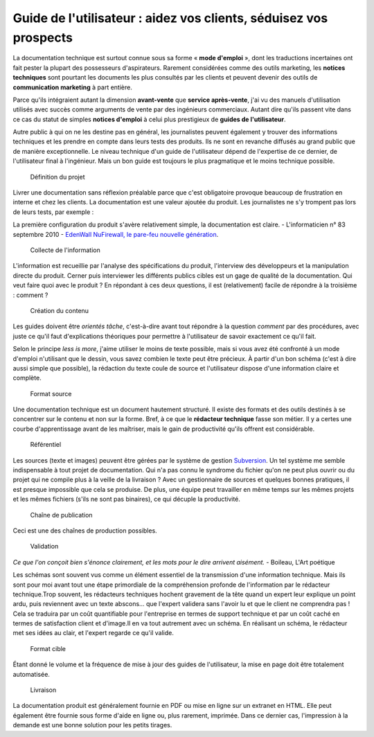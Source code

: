 .. Copyright 2011-2014 Olivier Carrère
.. Cette œuvre est mise à disposition selon les termes de la licence Creative
.. Commons Attribution - Pas d'utilisation commerciale - Partage dans les mêmes
.. conditions 4.0 international.

.. _guide-de-l-utilisateur-aidez-vos-clients-seduisez-vos-prospects:

Guide de l'utilisateur : aidez vos clients, séduisez vos prospects
==================================================================

La documentation technique est surtout connue sous sa forme « **mode d'emploi**
», dont les traductions incertaines ont fait pester la plupart des possesseurs
d'aspirateurs. Rarement considérées comme des outils marketing, les **notices
techniques** sont pourtant les documents les plus consultés par les clients et
peuvent devenir des outils de **communication marketing** à part entière.

Parce qu'ils intégraient autant la dimension **avant-vente** que **service
après-vente**, j'ai vu des manuels d'utilisation utilisés avec succès comme
arguments de vente par des ingénieurs commerciaux. Autant dire qu'ils passent
vite dans ce cas du statut de simples **notices d'emploi** à celui plus
prestigieux de **guides de l'utilisateur**.

Autre public à qui on ne les destine pas en général, les journalistes peuvent
également y trouver des informations techniques et les prendre en compte dans
leurs tests des produits. Ils ne sont en revanche diffusés au grand public que
de manière exceptionnelle. Le niveau technique d'un guide de l'utilisateur
dépend de l'expertise de ce dernier, de l'utilisateur final à l'ingénieur. Mais
un bon guide est toujours le plus pragmatique et le moins technique possible.

.. figure:: media/1.png

   Définition du projet

Livrer une documentation sans réflexion préalable parce que c'est obligatoire
provoque beaucoup de frustration en interne et chez les clients. La
documentation est une valeur ajoutée du produit. Les journalistes ne s'y
trompent pas lors de leurs tests, par exemple :

La première configuration du produit s'avère relativement simple, la
documentation est claire. - L'informaticien n° 83 septembre 2010 - `EdenWall
NuFirewall, le pare-feu nouvelle génération
<http://www.linformaticien.com/tests/id/20068/categoryid/48/edenwall-nufirewall-le-pare-feu-nouvelle-generation.aspx>`_.

.. figure:: media/2.png

   Collecte de l'information

L'information est recueillie par l'analyse des spécifications du produit,
l'interview des développeurs et la manipulation directe du produit. Cerner puis
interviewer les différents publics cibles est un gage de qualité de la
documentation. Qui veut faire quoi avec le produit ? En répondant à ces deux
questions, il est (relativement) facile de répondre à la troisième : comment ?

.. figure:: media/3.png

   Création du contenu

Les guides doivent être *orientés tâche*, c'est-à-dire avant tout répondre à la
question *comment* par des procédures, avec juste ce qu'il faut d'explications
théoriques pour permettre à l'utilisateur de savoir exactement ce qu'il fait.

Selon le principe *less is more*, j'aime utiliser le moins de texte possible,
mais si vous avez été confronté à un mode d'emploi n'utilisant que le dessin,
vous savez combien le texte peut être précieux. À partir d'un bon schéma (c'est
à dire aussi simple que possible), la rédaction du texte coule de source et
l'utilisateur dispose d'une information claire et complète.

.. figure:: media/4.png

   Format source

Une documentation technique est un document hautement structuré. Il existe des
formats et des outils destinés à se concentrer sur le contenu et non sur la
forme. Bref, à ce que le **rédacteur technique** fasse son métier. Il y a certes
une courbe d'apprentissage avant de les maîtriser, mais le gain de productivité
qu'ils offrent est considérable.

.. figure:: media/versions

   Référentiel

Les sources (texte et images) peuvent être gérées par le système de gestion
`Subversion <http://fr.wikipedia.org/wiki/Apache_Subversion>`_. Un tel système
me semble indispensable à tout projet de documentation. Qui n'a pas connu le
syndrome du fichier qu'on ne peut plus ouvrir ou du projet qui ne compile plus à
la veille de la livraison ? Avec un gestionnaire de sources et quelques bonnes
pratiques, il est presque impossible que cela se produise. De plus, une équipe
peut travailler en même temps sur les mêmes projets et les mêmes fichiers (s'ils
ne sont pas binaires), ce qui décuple la productivité.

.. figure:: media/processus-guide.png

   Chaîne de publication

Ceci est une des chaînes de production possibles.

.. figure:: media/5.png

   Validation

*Ce que l'on conçoit bien s'énonce clairement, et les mots pour le dire arrivent
aisément.* - Boileau, L'Art poétique

Les schémas sont souvent vus comme un élément essentiel de la transmission d'une
information technique. Mais ils sont pour moi avant tout une étape primordiale
de la compréhension profonde de l'information par le rédacteur technique.Trop
souvent, les rédacteurs techniques hochent gravement de la tête quand un expert
leur explique un point ardu, puis reviennent avec un texte abscons… que l'expert
validera sans l'avoir lu et que le client ne comprendra pas ! Cela se traduira
par un coût quantifiable pour l'entreprise en termes de support technique et par
un coût caché en termes de satisfaction client et d'image.Il en va tout
autrement avec un schéma. En réalisant un schéma, le rédacteur met ses idées au
clair, et l'expert regarde ce qu'il valide.

.. figure:: media/6.png

   Format cible

Étant donné le volume et la fréquence de mise à jour des guides de
l'utilisateur, la mise en page doit être totalement automatisée.

.. figure:: media/7.png

   Livraison

La documentation produit est généralement fournie en PDF ou mise en ligne sur un
extranet en HTML. Elle peut également être fournie sous forme d'aide en ligne
ou, plus rarement, imprimée. Dans ce dernier cas, l'impression à la demande est
une bonne solution pour les petits tirages.
